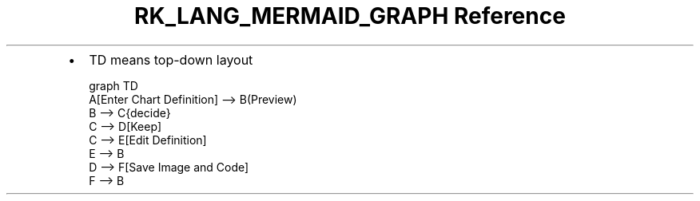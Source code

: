 .\" Automatically generated by Pandoc 3.6.3
.\"
.TH "RK_LANG_MERMAID_GRAPH Reference" "" "" ""
.IP \[bu] 2
\f[CR]TD\f[R] means top\-down layout
.IP
.EX
graph TD
    A[Enter Chart Definition] \-\-> B(Preview)
    B \-\-> C{decide}
    C \-\-> D[Keep]
    C \-\-> E[Edit Definition]
    E \-\-> B
    D \-\-> F[Save Image and Code]
    F \-\-> B
.EE
